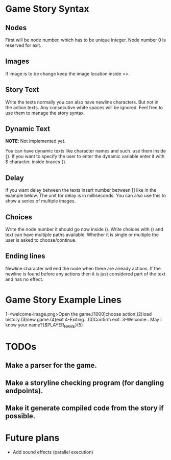 * Game Story Syntax
** Nodes
First will be node number, which has to be unique integer.
Node number 0 is reserved for exit.
** Images
If image is to be change keep the image location inside <>.
** Story Text
Write the texts normally you can also have newline characters. But not in the action texts.
Any consecutive white spaces will be ignored. Feel free to use them to manage the story syntax.
** Dynamic Text
*NOTE*: Not implemented yet.

You can have dynamic texts like character names and such. use them inside {}.
If you want to specify the user to enter the dynamic variable enter it with $ character. inside braces {}.
** Delay
If you want delay between the texts insert number between [] like in the example below.
The unit for delay is in milliseconds.
You can also use this to show a series of multiple images.
** Choices
Write the node number it should go now inside ().
Write choices with () and text can have multiple paths available.
Whether it is single or multiple the user is asked to choose/continue.
** Ending lines
Newline character will end the node when there are already actions. If the newline is found before any actions then it is just considered part of the text and has no effect.

* Game Story Example Lines
1-<welcome-image.png>Open the game.[1000]choose action:(2)load history.(3)new game.(4)exit
4-Exiting...(0)Confirm exit.
3-Welcome.. May I know your name?{$PLAYER_NAME}(5)

* TODOs
** Make a parser for the game.
** Make a storyline checking program (for dangling endpoints).
** Make it generate compiled code from the story if possible.

* Future plans
- Add sound effects (parallel execution)

